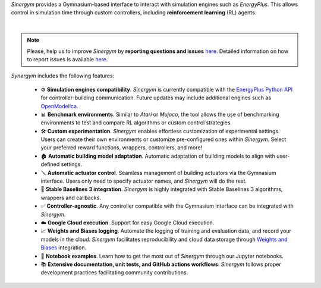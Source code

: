 *Sinergym* provides a Gymnasium-based interface to interact with simulation engines such as *EnergyPlus*. This allows control in simulation time through custom controllers, including **reinforcement learning** (RL) agents.

.. image:: /_static/general_blueprint.png
  :width: 800
  :alt: *Sinergym* diagram
  :align: center

|

.. raw:: html
    :file: ../_templates/shields.html

.. note:: Please, help us to improve *Sinergym* by **reporting questions and issues** 
   `here <https://github.com/ugr-sail/sinergym/issues>`__. Detailed 
   information on how to report issues is available
   `here <https://docs.github.com/en/issues/tracking-your-work-with-issues/creating-an-issue>`__. 

*Synergym* includes the following features:

   - ⚙️  **Simulation engines compatibility**. *Sinergym* is currently compatible with the `EnergyPlus Python API <https://energyplus.readthedocs.io/en/latest/api.html>`__ for controller-building communication. Future updates may include additional engines such as `OpenModelica <https://openmodelica.org/>`__.

   - 📊  **Benchmark environments**. Similar to *Atari* or *Mujoco*, the tool allows the use of benchmarking environments to test and compare RL algorithms or custom control strategies.

   - 🛠️  **Custom experimentation**. *Sinergym* enables effortless customization of experimental settings. Users can create their own environments or customize pre-configured ones within *Sinergym*. Select your preferred reward functions, wrappers, controllers, and more!

   - 🏠  **Automatic building model adaptation**. Automatic adaptation of building models to align with user-defined settings.

   - 🪛  **Automatic actuator control**. Seamless management of building actuators via the Gymnasium interface. Users only need to specify actuator names, and *Sinergym* will do the rest.

   - 🤖  **Stable Baselines 3 integration**. *Sinergym* is highly integrated with Stable Baselines 3 algorithms, wrappers and callbacks.

   - ✅  **Controller-agnostic**. Any controller compatible with the Gymnasium interface can be integrated with *Sinergym*.

   - ☁️  **Google Cloud execution**. Support for easy Google Cloud execution.

   - 📈  **Weights and Biases logging**. Automate the logging of training and evaluation data, and record your models in the cloud. *Sinergym* facilitates reproducibility and cloud data storage through `Weights and Biases <https://wandb.ai/site>`__ integration.

   - 📒  **Notebook examples**. Learn how to get the most out of *Sinergym* through our Jupyter notebooks.

   - 📚  **Extensive documentation, unit tests, and GitHub actions workflows**. *Sinergym* follows proper development practices facilitating community contributions.